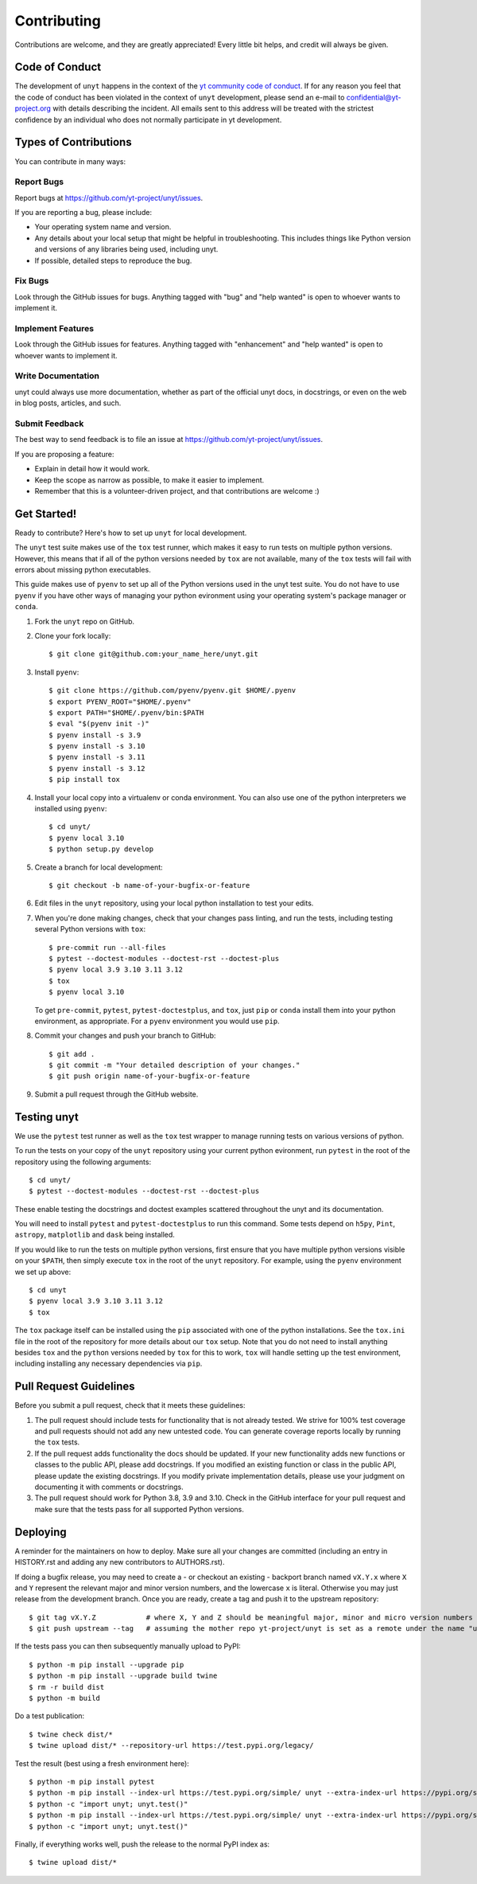 .. highlight:: shell

============
Contributing
============

Contributions are welcome, and they are greatly appreciated! Every little bit
helps, and credit will always be given.

Code of Conduct
---------------

The development of ``unyt`` happens in the context of the `yt community code
of conduct
<http://yt-project.org/doc/developing/developing.html#yt-community-code-of-conduct>`_.
If for any reason you feel that the code of conduct has been violated in the
context of ``unyt`` development, please send an e-mail to
confidential@yt-project.org with details describing the incident. All emails
sent to this address will be treated with the strictest confidence by an
individual who does not normally participate in yt development.

Types of Contributions
----------------------

You can contribute in many ways:

Report Bugs
~~~~~~~~~~~

Report bugs at https://github.com/yt-project/unyt/issues.

If you are reporting a bug, please include:

* Your operating system name and version.
* Any details about your local setup that might be helpful in
  troubleshooting. This includes things like Python version and versions of any
  libraries being used, including unyt.
* If possible, detailed steps to reproduce the bug.

Fix Bugs
~~~~~~~~

Look through the GitHub issues for bugs. Anything tagged with "bug" and "help
wanted" is open to whoever wants to implement it.

Implement Features
~~~~~~~~~~~~~~~~~~

Look through the GitHub issues for features. Anything tagged with "enhancement"
and "help wanted" is open to whoever wants to implement it.

Write Documentation
~~~~~~~~~~~~~~~~~~~

unyt could always use more documentation, whether as part of the
official unyt docs, in docstrings, or even on the web in blog posts,
articles, and such.

Submit Feedback
~~~~~~~~~~~~~~~

The best way to send feedback is to file an issue at
https://github.com/yt-project/unyt/issues.

If you are proposing a feature:

* Explain in detail how it would work.
* Keep the scope as narrow as possible, to make it easier to implement.
* Remember that this is a volunteer-driven project, and that contributions
  are welcome :)

Get Started!
------------

Ready to contribute? Here's how to set up ``unyt`` for local development.

The ``unyt`` test suite makes use of the ``tox`` test runner, which makes it
easy to run tests on multiple python versions. However, this means that if all
of the python versions needed by ``tox`` are not available, many of the ``tox``
tests will fail with errors about missing python executables.

This guide makes use of ``pyenv`` to set up all of the Python versions used in
the unyt test suite. You do not have to use ``pyenv`` if you have other ways of
managing your python evironment using your operating system's package manager or
``conda``.

1. Fork the ``unyt`` repo on GitHub.
2. Clone your fork locally::

    $ git clone git@github.com:your_name_here/unyt.git

3. Install ``pyenv``::

    $ git clone https://github.com/pyenv/pyenv.git $HOME/.pyenv
    $ export PYENV_ROOT="$HOME/.pyenv"
    $ export PATH="$HOME/.pyenv/bin:$PATH
    $ eval "$(pyenv init -)"
    $ pyenv install -s 3.9
    $ pyenv install -s 3.10
    $ pyenv install -s 3.11
    $ pyenv install -s 3.12
    $ pip install tox

4. Install your local copy into a virtualenv or conda environment. You can also
   use one of the python interpreters we installed using ``pyenv``::

    $ cd unyt/
    $ pyenv local 3.10
    $ python setup.py develop

5. Create a branch for local development::

    $ git checkout -b name-of-your-bugfix-or-feature

6. Edit files in the ``unyt`` repository, using your local python installation
   to test your edits.

7. When you're done making changes, check that your changes pass linting,
   and run the tests, including testing several Python versions with ``tox``::

    $ pre-commit run --all-files
    $ pytest --doctest-modules --doctest-rst --doctest-plus
    $ pyenv local 3.9 3.10 3.11 3.12
    $ tox
    $ pyenv local 3.10

   To get ``pre-commit``, ``pytest``, ``pytest-doctestplus``, and
   ``tox``, just ``pip`` or ``conda`` install them into your python environment,
   as appropriate. For a ``pyenv`` environment you would use ``pip``.

8. Commit your changes and push your branch to GitHub::

    $ git add .
    $ git commit -m "Your detailed description of your changes."
    $ git push origin name-of-your-bugfix-or-feature

9. Submit a pull request through the GitHub website.

Testing unyt
------------

We use the ``pytest`` test runner as well as the ``tox`` test wrapper to manage
running tests on various versions of python.

To run the tests on your copy of the ``unyt`` repository using your current
python evironment, run ``pytest`` in the root of the repository using the
following arguments::

   $ cd unyt/
   $ pytest --doctest-modules --doctest-rst --doctest-plus

These enable testing the docstrings and doctest examples scattered throughout
the unyt and its documentation.

You will need to install ``pytest`` and ``pytest-doctestplus`` to run this
command. Some tests depend on ``h5py``, ``Pint``, ``astropy``, ``matplotlib`` and ``dask``
being installed.

If you would like to run the tests on multiple python versions, first ensure
that you have multiple python versions visible on your ``$PATH``, then simply
execute ``tox`` in the root of the ``unyt`` repository. For example, using the
``pyenv`` environment we set up above::

   $ cd unyt
   $ pyenv local 3.9 3.10 3.11 3.12
   $ tox

The ``tox`` package itself can be installed using the ``pip`` associated with
one of the python installations. See the ``tox.ini`` file in the root of the
repository for more details about our ``tox`` setup. Note that you do not need
to install anything besides ``tox`` and the ``python`` versions needed by
``tox`` for this to work, ``tox`` will handle setting up the test environment,
including installing any necessary dependencies via ``pip``.

Pull Request Guidelines
-----------------------

Before you submit a pull request, check that it meets these guidelines:

1. The pull request should include tests for functionality that is not already
   tested. We strive for 100% test coverage and pull requests should not add any
   new untested code. You can generate coverage reports locally by running the
   ``tox`` tests.
2. If the pull request adds functionality the docs should be updated. If your
   new functionality adds new functions or classes to the public API, please add
   docstrings. If you modified an existing function or class in the public API,
   please update the existing docstrings. If you modify private implementation
   details, please use your judgment on documenting it with comments or
   docstrings.
3. The pull request should work for Python 3.8, 3.9 and 3.10. Check in the
   GitHub interface for your pull request and make sure that the tests pass for
   all supported Python versions.

Deploying
---------

A reminder for the maintainers on how to deploy.  Make sure all your changes are
committed (including an entry in HISTORY.rst and adding any new contributors to
AUTHORS.rst).

If doing a bugfix release, you may need to create a - or checkout an existing -
backport branch named ``vX.Y.x`` where ``X`` and ``Y`` represent the relevant
major and minor version numbers, and the lowercase ``x`` is literal. Otherwise
you may just release from the development branch. Once you are ready, create
a tag and push it to the upstream repository::

  $ git tag vX.Y.Z            # where X, Y and Z should be meaningful major, minor and micro version numbers
  $ git push upstream --tag   # assuming the mother repo yt-project/unyt is set as a remote under the name "upstream"

If the tests pass you can then subsequently manually upload to PyPI::

  $ python -m pip install --upgrade pip
  $ python -m pip install --upgrade build twine
  $ rm -r build dist
  $ python -m build

Do a test publication::

  $ twine check dist/*
  $ twine upload dist/* --repository-url https://test.pypi.org/legacy/

Test the result (best using a fresh environment here)::

  $ python -m pip install pytest
  $ python -m pip install --index-url https://test.pypi.org/simple/ unyt --extra-index-url https://pypi.org/simple --force
  $ python -c "import unyt; unyt.test()"
  $ python -m pip install --index-url https://test.pypi.org/simple/ unyt --extra-index-url https://pypi.org/simple --no-binary unyt --force
  $ python -c "import unyt; unyt.test()"

Finally, if everything works well, push the release to the normal PyPI index as::

  $ twine upload dist/*

